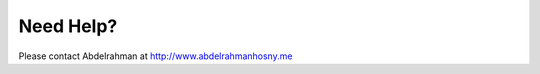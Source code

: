 Need Help?
----------

Please contact Abdelrahman at `http://www.abdelrahmanhosny.me <http://www.abdelrahmanhosny.me>`_